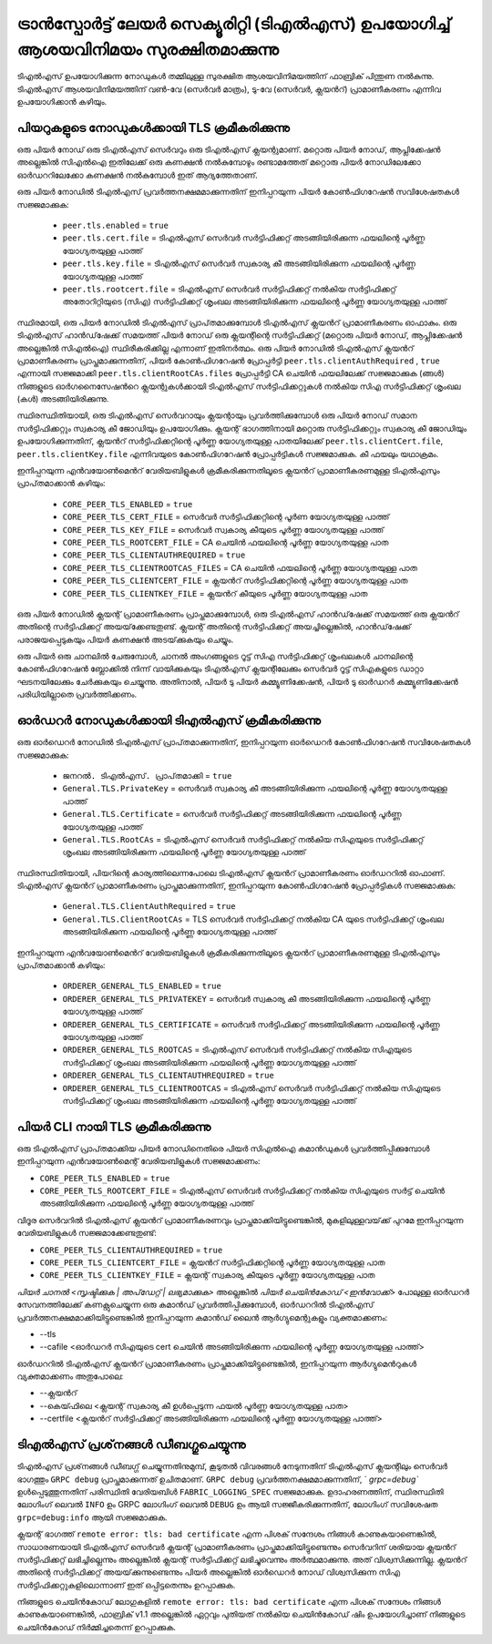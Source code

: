 ട്രാൻസ്പോർട്ട് ലേയർ സെക്യൂരിറ്റി (ടി‌എൽ‌എസ്) ഉപയോഗിച്ച് ആശയവിനിമയം സുരക്ഷിതമാക്കുന്നു
====================================================

ടി‌എൽ‌എസ് ഉപയോഗിക്കുന്ന നോഡുകൾ തമ്മിലുള്ള സുരക്ഷിത ആശയവിനിമയത്തിന് ഫാബ്രിക് പിന്തുണ നൽകുന്നു. ടി‌എൽ‌എസ് ആശയവിനിമയത്തിന് വൺ-വേ (സെർ‌വർ‌ മാത്രം), ടു-വേ (സെർ‌വർ‌, ക്ലയൻറ്) പ്രാമാണീകരണം എന്നിവ ഉപയോഗിക്കാൻ‌ കഴിയും.

പിയറുകളുടെ  നോഡുകൾക്കായി TLS ക്രമീകരിക്കുന്നു
-------------------------------

ഒരു പിയർ നോഡ് ഒരു ടി‌എൽ‌എസ് സെർവറും ഒരു ടി‌എൽ‌എസ് ക്ലയന്റുമാണ്. മറ്റൊരു പിയർ നോഡ്, ആപ്ലിക്കേഷൻ അല്ലെങ്കിൽ സി‌എൽ‌ഐ ഇതിലേക്ക് ഒരു കണക്ഷൻ നൽകുമ്പോഴും രണ്ടാമത്തേത് മറ്റൊരു പിയർ നോഡിലേക്കോ ഓർഡററിലേക്കോ കണക്ഷൻ നൽകുമ്പോൾ ഇത് ആദ്യത്തേതാണ്.

ഒരു പിയർ നോഡിൽ ടി‌എൽ‌എസ് പ്രവർത്തനക്ഷമമാക്കുന്നതിന് ഇനിപ്പറയുന്ന പിയർ കോൺഫിഗറേഷൻ സവിശേഷതകൾ സജ്ജമാക്കുക:

 * ``peer.tls.enabled`` = ``true``
 * ``peer.tls.cert.file`` = ടി‌എൽ‌എസ് സെർവർ സർ‌ട്ടിഫിക്കറ്റ് അടങ്ങിയിരിക്കുന്ന ഫയലിന്റെ പൂർണ്ണ യോഗ്യതയുള്ള പാത്ത്
 * ``peer.tls.key.file`` = ടി‌എൽ‌എസ് സെർവർ സ്വകാര്യ കീ അടങ്ങിയിരിക്കുന്ന ഫയലിന്റെ പൂർണ്ണ യോഗ്യതയുള്ള പാത്ത്
 * ``peer.tls.rootcert.file`` = ടി‌എൽ‌എസ് സെർവർ സർ‌ട്ടിഫിക്കറ്റ് നൽ‌കിയ സർ‌ട്ടിഫിക്കറ്റ് അതോറിറ്റിയുടെ (സി‌എ) സർ‌ട്ടിഫിക്കറ്റ് ശൃംഖല അടങ്ങിയിരിക്കുന്ന ഫയലിന്റെ പൂർണ്ണ യോഗ്യതയുള്ള പാത്ത്

സ്ഥിരമായി, ഒരു പിയർ നോഡിൽ ടി‌എൽ‌എസ് പ്രാപ്‌തമാക്കുമ്പോൾ ടി‌എൽ‌എസ് ക്ലയൻറ് പ്രാമാണീകരണം ഓഫാകും. ഒരു ടി‌എൽ‌എസ് ഹാൻ‌ഡ്‌ഷേക്ക് സമയത്ത് പിയർ നോഡ് ഒരു ക്ലയന്റിന്റെ സർ‌ട്ടിഫിക്കറ്റ് (മറ്റൊരു പിയർ നോഡ്, ആപ്ലിക്കേഷൻ അല്ലെങ്കിൽ സി‌എൽ‌ഐ) സ്ഥിരീകരിക്കില്ല എന്നാണ് ഇതിനർത്ഥം. ഒരു പിയർ നോഡിൽ ടി‌എൽ‌എസ് ക്ലയൻറ് പ്രാമാണീകരണം പ്രാപ്തമാക്കുന്നതിന്, പിയർ കോൺഫിഗറേഷൻ പ്രോപ്പർട്ടി ``peer.tls.clientAuthRequired`` ,  ``true`` എന്നായി സജ്ജമാക്കി ``peer.tls.clientRootCAs.files`` പ്രോപ്പർട്ടി CA ചെയിൻ ഫയലിലേക്ക് സജ്ജമാക്കുക (ങ്ങൾ‌) നിങ്ങളുടെ ഓർ‌ഗനൈസേഷൻറെ ക്ലയന്റുകൾ‌ക്കായി ടി‌എൽ‌എസ് സർ‌ട്ടിഫിക്കറ്റുകൾ‌ നൽ‌കിയ സി‌എ സർ‌ട്ടിഫിക്കറ്റ് ശൃംഖല (കൾ‌) അടങ്ങിയിരിക്കുന്നു.

സ്ഥിരസ്ഥിതിയായി, ഒരു ടി‌എൽ‌എസ് സെർവറായും ക്ലയന്റായും പ്രവർത്തിക്കുമ്പോൾ ഒരു പിയർ നോഡ് സമാന സർട്ടിഫിക്കറ്റും സ്വകാര്യ കീ ജോഡിയും ഉപയോഗിക്കും. ക്ലയന്റ് ഭാഗത്തിനായി മറ്റൊരു സർ‌ട്ടിഫിക്കറ്റും സ്വകാര്യ കീ ജോഡിയും ഉപയോഗിക്കുന്നതിന്, ക്ലയൻറ് സർ‌ട്ടിഫിക്കറ്റിന്റെ പൂർ‌ണ്ണ യോഗ്യതയുള്ള പാതയിലേക്ക് ``peer.tls.clientCert.file``, ``peer.tls.clientKey.file`` എന്നിവയുടെ കോൺഫിഗറേഷൻ പ്രോപ്പർട്ടികൾ സജ്ജമാക്കുക. കീ ഫയലും യഥാക്രമം.

ഇനിപ്പറയുന്ന എൻ‌വയോൺ‌മെൻറ് വേരിയബിളുകൾ‌ ക്രമീകരിക്കുന്നതിലൂടെ ക്ലയൻറ് പ്രാമാണീകരണമുള്ള ടി‌എൽ‌എസും പ്രാപ്‌തമാക്കാൻ‌ കഴിയും:

 * ``CORE_PEER_TLS_ENABLED`` = ``true``
 * ``CORE_PEER_TLS_CERT_FILE`` = സെർവർ സർട്ടിഫിക്കറ്റിന്റെ പൂർണ യോഗ്യതയുള്ള പാത്ത്
 * ``CORE_PEER_TLS_KEY_FILE`` = സെർവർ സ്വകാര്യ കീയുടെ പൂർണ്ണ യോഗ്യതയുള്ള പാത്ത്
 * ``CORE_PEER_TLS_ROOTCERT_FILE`` = CA ചെയിൻ ഫയലിന്റെ പൂർണ്ണ യോഗ്യതയുള്ള പാത
 * ``CORE_PEER_TLS_CLIENTAUTHREQUIRED`` = ``true``
 * ``CORE_PEER_TLS_CLIENTROOTCAS_FILES`` = CA ചെയിൻ ഫയലിന്റെ പൂർണ്ണ യോഗ്യതയുള്ള പാത
 * ``CORE_PEER_TLS_CLIENTCERT_FILE`` = ക്ലയൻറ് സർ‌ട്ടിഫിക്കറ്റിന്റെ പൂർണ്ണ യോഗ്യതയുള്ള പാത
 * ``CORE_PEER_TLS_CLIENTKEY_FILE`` = ക്ലയൻറ് കീയുടെ പൂർണ്ണ യോഗ്യതയുള്ള പാത

ഒരു പിയർ നോഡിൽ ക്ലയന്റ് പ്രാമാണീകരണം പ്രാപ്തമാക്കുമ്പോൾ, ഒരു ടി‌എൽ‌എസ് ഹാൻ‌ഡ്‌ഷേക്ക് സമയത്ത് ഒരു ക്ലയൻറ് അതിന്റെ സർ‌ട്ടിഫിക്കറ്റ് അയയ്‌ക്കേണ്ടതുണ്ട്. ക്ലയന്റ് അതിന്റെ സർ‌ട്ടിഫിക്കറ്റ് അയച്ചില്ലെങ്കിൽ‌, ഹാൻ‌ഡ്‌ഷേക്ക് പരാജയപ്പെടുകയും പിയർ കണക്ഷൻ അടയ്‌ക്കുകയും ചെയ്യും.

ഒരു പിയർ ഒരു ചാനലിൽ ചേരുമ്പോൾ, ചാനൽ അംഗങ്ങളുടെ റൂട്ട് സിഎ സർട്ടിഫിക്കറ്റ് ശൃംഖലകൾ ചാനലിന്റെ കോൺഫിഗറേഷൻ ബ്ലോക്കിൽ നിന്ന് വായിക്കുകയും ടി‌എൽ‌എസ് ക്ലയന്റിലേക്കും സെർവർ റൂട്ട് സി‌എകളുടെ ഡാറ്റാ ഘടനയിലേക്കും ചേർക്കുകയും ചെയ്യുന്നു. അതിനാൽ, പിയർ ടു പിയർ കമ്മ്യൂണിക്കേഷൻ, പിയർ ടു ഓർഡറർ കമ്മ്യൂണിക്കേഷൻ പരിധിയില്ലാതെ പ്രവർത്തിക്കണം.

ഓർ‌ഡറർ‌ നോഡുകൾ‌ക്കായി ടി‌എൽ‌എസ് ക്രമീകരിക്കുന്നു
---------------------------------

ഒരു ഓർ‌ഡെറർ‌ നോഡിൽ‌ ടി‌എൽ‌എസ് പ്രാപ്‌തമാക്കുന്നതിന്, ഇനിപ്പറയുന്ന ഓർ‌ഡെറർ‌ കോൺഫിഗറേഷൻ സവിശേഷതകൾ‌ സജ്ജമാക്കുക:

 * ``ജനറൽ. ടി‌എൽ‌എസ്. പ്രാപ്‌തമാക്കി`` = ``true``
 * ``General.TLS.PrivateKey`` = സെർവർ സ്വകാര്യ കീ അടങ്ങിയിരിക്കുന്ന ഫയലിന്റെ പൂർണ്ണ യോഗ്യതയുള്ള പാത്ത്
 * ``General.TLS.Certificate`` = സെർവർ സർട്ടിഫിക്കറ്റ് അടങ്ങിയിരിക്കുന്ന ഫയലിന്റെ പൂർണ്ണ യോഗ്യതയുള്ള പാത്ത്
 * ``General.TLS.RootCAs`` = ടി‌എൽ‌എസ് സെർവർ സർ‌ട്ടിഫിക്കറ്റ് നൽ‌കിയ സി‌എയുടെ സർ‌ട്ടിഫിക്കറ്റ് ശൃംഖല അടങ്ങിയിരിക്കുന്ന ഫയലിന്റെ പൂർണ്ണ യോഗ്യതയുള്ള പാത്ത്

സ്ഥിരസ്ഥിതിയായി, പിയറിന്റെ കാര്യത്തിലെന്നപോലെ ടി‌എൽ‌എസ് ക്ലയൻറ് പ്രാമാണീകരണം ഓർ‌ഡററിൽ‌ ഓഫാണ്. ടി‌എൽ‌എസ് ക്ലയൻറ് പ്രാമാണീകരണം പ്രാപ്തമാക്കുന്നതിന്, ഇനിപ്പറയുന്ന കോൺഫിഗറേഷൻ പ്രോപ്പർട്ടികൾ സജ്ജമാക്കുക:

 * ``General.TLS.ClientAuthRequired`` = ``true``
 * ``General.TLS.ClientRootCAs`` = TLS സെർവർ സർ‌ട്ടിഫിക്കറ്റ് നൽ‌കിയ CA യുടെ സർ‌ട്ടിഫിക്കറ്റ് ശൃംഖല അടങ്ങിയിരിക്കുന്ന ഫയലിന്റെ പൂർണ്ണ യോഗ്യതയുള്ള പാത്ത്

ഇനിപ്പറയുന്ന എൻ‌വയോൺ‌മെൻറ് വേരിയബിളുകൾ‌ ക്രമീകരിക്കുന്നതിലൂടെ ക്ലയൻറ് പ്രാമാണീകരണമുള്ള ടി‌എൽ‌എസും പ്രാപ്‌തമാക്കാൻ‌ കഴിയും:

 * ``ORDERER_GENERAL_TLS_ENABLED`` = ``true``
 * ``ORDERER_GENERAL_TLS_PRIVATEKEY`` = സെർവർ സ്വകാര്യ കീ അടങ്ങിയിരിക്കുന്ന ഫയലിന്റെ പൂർണ്ണ യോഗ്യതയുള്ള പാത്ത്
 * ``ORDERER_GENERAL_TLS_CERTIFICATE`` = സെർവർ സർട്ടിഫിക്കറ്റ് അടങ്ങിയിരിക്കുന്ന ഫയലിന്റെ പൂർണ്ണ യോഗ്യതയുള്ള പാത്ത്
 * ``ORDERER_GENERAL_TLS_ROOTCAS`` = ടി‌എൽ‌എസ് സെർവർ സർ‌ട്ടിഫിക്കറ്റ് നൽ‌കിയ സി‌എയുടെ സർ‌ട്ടിഫിക്കറ്റ് ശൃംഖല അടങ്ങിയിരിക്കുന്ന ഫയലിന്റെ പൂർണ്ണ യോഗ്യതയുള്ള പാത്ത്
 * ``ORDERER_GENERAL_TLS_CLIENTAUTHREQUIRED`` = ``true``
 * ``ORDERER_GENERAL_TLS_CLIENTROOTCAS`` = ടി‌എൽ‌എസ് സെർവർ സർ‌ട്ടിഫിക്കറ്റ് നൽ‌കിയ സി‌എയുടെ സർ‌ട്ടിഫിക്കറ്റ് ശൃംഖല അടങ്ങിയിരിക്കുന്ന ഫയലിന്റെ പൂർണ്ണ യോഗ്യതയുള്ള പാത്ത്

പിയർ CLI നായി TLS ക്രമീകരിക്കുന്നു
--------------------------------

ഒരു ടി‌എൽ‌എസ് പ്രാപ്‌തമാക്കിയ പിയർ നോഡിനെതിരെ പിയർ സി‌എൽ‌ഐ കമാൻഡുകൾ പ്രവർത്തിപ്പിക്കുമ്പോൾ ഇനിപ്പറയുന്ന എൻ‌വയോൺ‌മെന്റ് വേരിയബിളുകൾ‌ സജ്ജമാക്കണം:

* ``CORE_PEER_TLS_ENABLED`` = ``true``
* ``CORE_PEER_TLS_ROOTCERT_FILE`` = ടി‌എൽ‌എസ് സെർവർ സർ‌ട്ടിഫിക്കറ്റ് നൽ‌കിയ സി‌എയുടെ സർ‌ട്ട് ചെയിൻ‌ അടങ്ങിയിരിക്കുന്ന ഫയലിന്റെ പൂർണ്ണ യോഗ്യതയുള്ള പാത്ത്

വിദൂര സെർവറിൽ ടി‌എൽ‌എസ് ക്ലയൻറ് പ്രാമാണീകരണവും പ്രാപ്തമാക്കിയിട്ടുണ്ടെങ്കിൽ, മുകളിലുള്ളവയ്‌ക്ക് പുറമേ ഇനിപ്പറയുന്ന വേരിയബിളുകൾ സജ്ജമാക്കേണ്ടതുണ്ട്:

* ``CORE_PEER_TLS_CLIENTAUTHREQUIRED`` = ``true``
* ``CORE_PEER_TLS_CLIENTCERT_FILE`` = ക്ലയൻറ് സർ‌ട്ടിഫിക്കറ്റിന്റെ പൂർണ്ണ യോഗ്യതയുള്ള പാത
* ``CORE_PEER_TLS_CLIENTKEY_FILE`` = ക്ലയന്റ് സ്വകാര്യ കീയുടെ പൂർണ്ണ യോഗ്യതയുള്ള പാത

`പിയർ ചാനൽ <സൃഷ്ടിക്കുക | അപ്‌ഡേറ്റ് | ലഭ്യമാക്കുക>` അല്ലെങ്കിൽ `പിയർ ചെയിൻകോഡ് <ഇൻവോക്ക്>` പോലുള്ള ഓർഡറർ സേവനത്തിലേക്ക് കണക്റ്റുചെയ്യുന്ന ഒരു കമാൻഡ് പ്രവർത്തിപ്പിക്കുമ്പോൾ, ഓർഡററിൽ ടിഎൽഎസ് പ്രവർത്തനക്ഷമമാക്കിയിട്ടുണ്ടെങ്കിൽ ഇനിപ്പറയുന്ന കമാൻഡ് ലൈൻ ആർഗ്യുമെന്റുകളും വ്യക്തമാക്കണം:

* --tls
* --cafile <ഓർ‌ഡറർ‌ സി‌എയുടെ cert ചെയിൻ‌ അടങ്ങിയിരിക്കുന്ന ഫയലിന്റെ പൂർണ്ണ യോഗ്യതയുള്ള പാത്ത്>

ഓർ‌ഡററിൽ‌ ടി‌എൽ‌എസ് ക്ലയൻറ് പ്രാമാണീകരണം പ്രാപ്തമാക്കിയിട്ടുണ്ടെങ്കിൽ, ഇനിപ്പറയുന്ന ആർ‌ഗ്യുമെൻറുകൾ‌ വ്യക്തമാക്കണം
അതുപോലെ:

* --ക്ലയൻറ്
* --കെയ്ഫിലെ <ക്ലയന്റ് സ്വകാര്യ കീ ഉൾപ്പെടുന്ന ഫയൽ പൂർണ്ണ യോഗ്യതയുള്ള പാത>
* --certfile <ക്ലയൻറ് സർ‌ട്ടിഫിക്കറ്റ് അടങ്ങിയിരിക്കുന്ന ഫയലിന്റെ പൂർണ്ണ യോഗ്യതയുള്ള പാത്ത്>


ടി‌എൽ‌എസ് പ്രശ്‌നങ്ങൾ‌ ഡീബഗ്ഗുചെയ്യുന്നു
--------------------

ടി‌എൽ‌എസ് പ്രശ്‌നങ്ങൾ‌ ഡീബഗ്ഗ് ചെയ്യുന്നതിനുമുമ്പ്, കൂടുതൽ‌ വിവരങ്ങൾ‌ നേടുന്നതിന് ടി‌എൽ‌എസ് ക്ലയന്റിലും സെർ‌വർ‌ ഭാഗത്തും ``GRPC debug`` പ്രാപ്തമാക്കുന്നത് ഉചിതമാണ്. ``GRPC debug`` പ്രവർത്തനക്ഷമമാക്കുന്നതിന്, ` `grpc=debug`` ഉൾപ്പെടുത്തുന്നതിന് പരിസ്ഥിതി വേരിയബിൾ ``FABRIC_LOGGING_SPEC`` സജ്ജമാക്കുക. ഉദാഹരണത്തിന്, സ്ഥിരസ്ഥിതി ലോഗിംഗ് ലെവൽ  ``INFO`` ഉം GRPC ലോഗിംഗ് ലെവൽ ``DEBUG`` ഉം ആയി സജ്ജീകരിക്കുന്നതിന്, ലോഗിംഗ് സവിശേഷത  ``grpc=debug:info`` ആയി സജ്ജമാക്കുക.

ക്ലയന്റ് ഭാഗത്ത് ``remote error: tls: bad certificate`` എന്ന പിശക് സന്ദേശം നിങ്ങൾ കാണുകയാണെങ്കിൽ, സാധാരണയായി ടി‌എൽ‌എസ് സെർവർ ക്ലയന്റ് പ്രാമാണീകരണം പ്രാപ്തമാക്കിയിട്ടുണ്ടെന്നും സെർവറിന് ശരിയായ ക്ലയൻറ് സർട്ടിഫിക്കറ്റ് ലഭിച്ചില്ലെന്നും അല്ലെങ്കിൽ ക്ലയന്റ് സർട്ടിഫിക്കറ്റ് ലഭിച്ചുവെന്നും അർത്ഥമാക്കുന്നു. അത് വിശ്വസിക്കുന്നില്ല. ക്ലയൻറ് അതിന്റെ സർ‌ട്ടിഫിക്കറ്റ് അയയ്‌ക്കുന്നുണ്ടെന്നും പിയർ‌ അല്ലെങ്കിൽ‌ ഓർ‌ഡെറർ‌ നോഡ് വിശ്വസിക്കുന്ന സി‌എ സർ‌ട്ടിഫിക്കറ്റുകളിലൊന്നാണ് ഇത് ഒപ്പിട്ടതെന്നും ഉറപ്പാക്കുക.

നിങ്ങളുടെ ചെയിൻ‌കോഡ് ലോഗുകളിൽ‌ ``remote error: tls: bad certificate`` എന്ന പിശക് സന്ദേശം നിങ്ങൾ‌ കാണുകയാണെങ്കിൽ‌, ഫാബ്രിക് v1.1 അല്ലെങ്കിൽ‌ ഏറ്റവും പുതിയത് നൽ‌കിയ ചെയിൻ‌കോഡ് ഷിം ഉപയോഗിച്ചാണ് നിങ്ങളുടെ ചെയിൻ‌കോഡ് നിർമ്മിച്ചതെന്ന് ഉറപ്പാക്കുക.

.. ക്രിയേറ്റീവ് കോമൺസ് ആട്രിബ്യൂഷൻ 4.0 അന്താരാഷ്ട്ര ലൈസൻസിന് കീഴിൽ ലൈസൻസ് നേടി
 https://creativecommons.org/licenses/by/4.0/
